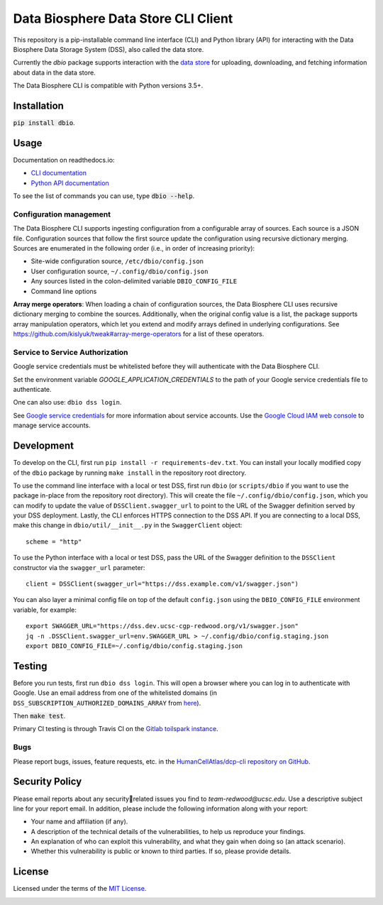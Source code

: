 Data Biosphere Data Store CLI Client
====================================

This repository is a pip-installable command line interface (CLI) and Python library (API) for interacting with the
Data Biosphere Data Storage System (DSS), also called the data store.

Currently the `dbio` package supports interaction with the `data store <https://github.com/DataBiosphere/data-store>`_
for uploading, downloading, and fetching information about data in the data store.

The Data Biosphere CLI is compatible with Python versions 3.5+.

Installation
------------

:code:`pip install dbio`.

Usage
-----

Documentation on readthedocs.io:

* `CLI documentation <https://dbio-cli.readthedocs.io/en/latest/cli.html>`_

* `Python API documentation <https://dbio-cli.readthedocs.io/en/latest/api.html>`_

To see the list of commands you can use, type :code:`dbio --help`.

Configuration management
~~~~~~~~~~~~~~~~~~~~~~~~
The Data Biosphere CLI supports ingesting configuration from a configurable array of sources. Each source is a JSON file.
Configuration sources that follow the first source update the configuration using recursive dictionary merging. Sources
are enumerated in the following order (i.e., in order of increasing priority):

- Site-wide configuration source, ``/etc/dbio/config.json``
- User configuration source, ``~/.config/dbio/config.json``
- Any sources listed in the colon-delimited variable ``DBIO_CONFIG_FILE``
- Command line options

**Array merge operators**: When loading a chain of configuration sources, the Data Biosphere CLI uses recursive
dictionary merging to combine the sources. Additionally, when the original config value is a list, the package
supports array manipulation operators, which let you extend and modify arrays defined in underlying configurations.
See https://github.com/kislyuk/tweak#array-merge-operators for a list of these operators.

Service to Service Authorization
~~~~~~~~~~~~~~~~~~~~~~~~~~~~~~~~
Google service credentials must be whitelisted before they will authenticate with the Data Biosphere CLI.

Set the environment variable `GOOGLE_APPLICATION_CREDENTIALS` to the path of your Google service credentials file to
authenticate.

One can also use: ``dbio dss login``.

See `Google service credentials <https://cloud.google.com/iam/docs/understanding-service-accounts>`_
for more information about service accounts. Use the `Google Cloud IAM web console
<https://console.cloud.google.com/iam-admin/serviceaccounts>`_ to manage service accounts.

Development
-----------
To develop on the CLI, first run ``pip install -r requirements-dev.txt``. You can install your locally modified copy of
the ``dbio`` package by running ``make install`` in the repository root directory.

To use the command line interface with a local or test DSS, first run ``dbio`` (or ``scripts/dbio`` if you want to use the
package in-place from the repository root directory). This will create the file ``~/.config/dbio/config.json``, which you
can modify to update the value of ``DSSClient.swagger_url`` to point to the URL of the Swagger definition served by your
DSS deployment. Lastly, the CLI enforces HTTPS connection to the DSS API. If you are connecting to a local DSS, make
this change in ``dbio/util/__init__.py`` in the ``SwaggerClient`` object::

    scheme = "http"

To use the Python interface with a local or test DSS, pass the URL of the Swagger definition to the ``DSSClient``
constructor via the ``swagger_url`` parameter::

    client = DSSClient(swagger_url="https://dss.example.com/v1/swagger.json")

You can also layer a minimal config file on top of the default ``config.json`` using the ``DBIO_CONFIG_FILE`` environment
variable, for example::

    export SWAGGER_URL="https://dss.dev.ucsc-cgp-redwood.org/v1/swagger.json"
    jq -n .DSSClient.swagger_url=env.SWAGGER_URL > ~/.config/dbio/config.staging.json
    export DBIO_CONFIG_FILE=~/.config/dbio/config.staging.json

Testing
-------
Before you run tests, first run ``dbio dss login``.  This will open a browser where you can log in to authenticate
with Google. Use an email address from one of the whitelisted domains (in ``DSS_SUBSCRIPTION_AUTHORIZED_DOMAINS_ARRAY``
from `here <https://github.com/HumanCellAtlas/data-store/blob/master/environment#L55>`_).

Then :code:`make test`.

Primary CI testing is through Travis CI on the
`Gitlab toilspark instance <https://ucsc-ci.org/DataBiosphere/data-store-cli>`_.

Bugs
~~~~
Please report bugs, issues, feature requests, etc. in the
`HumanCellAtlas/dcp-cli repository on GitHub <https://github.com/HumanCellAtlas/dcp-cli/issues>`_.


Security Policy
---------------
Please email reports about any securityrelated issues you find to `team-redwood@ucsc.edu`.
Use a descriptive subject line for your report email. In addition, please include the following information
along with your report:

* Your name and affiliation (if any).

* A description of the technical details of the vulnerabilities, to help us reproduce your findings.

* An explanation of who can exploit this vulnerability, and what they gain when doing so (an attack scenario).

* Whether this vulnerability is public or known to third parties. If so, please provide details.


License
-------
Licensed under the terms of the `MIT License <https://opensource.org/licenses/MIT>`_.

.. image:: https://img.shields.io/travis/HumanCellAtlas/dcp-cli.svg?branch=master
        :target: https://travis-ci.org/HumanCellAtlas/dcp-cli?branch=master
.. image:: https://codecov.io/github/HumanCellAtlas/dcp-cli/coverage.svg?branch=master
        :target: https://codecov.io/github/HumanCellAtlas/dcp-cli?branch=master

.. image:: https://img.shields.io/pypi/v/dbio.svg
        :target: https://pypi.python.org/pypi/dbio
.. image:: https://img.shields.io/pypi/l/dbio.svg
        :target: https://pypi.python.org/pypi/dbio
.. image:: https://readthedocs.org/projects/dbio-cli/badge/?version=latest
        :target: https://dbio-cli.readthedocs.io/
